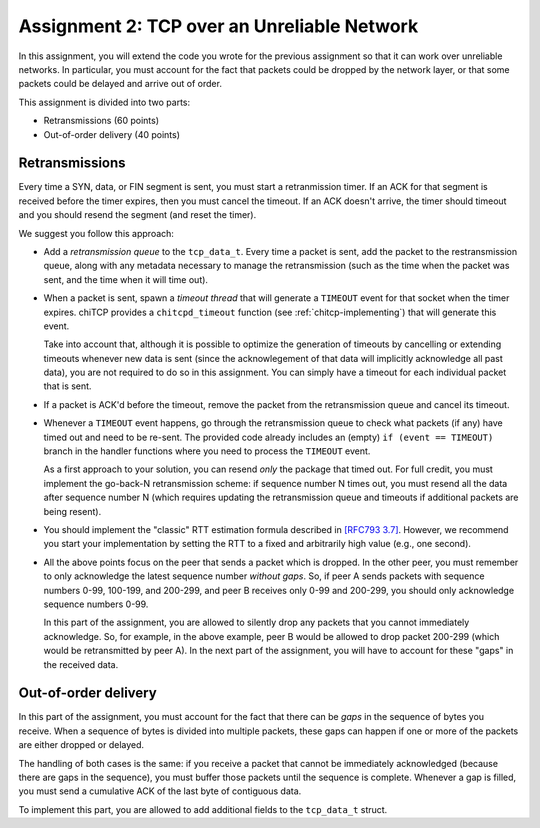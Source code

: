 .. _chitcp-assignment2:


Assignment 2: TCP over an Unreliable Network
============================================

In this assignment, you will extend the code you wrote for the previous
assignment so that it can work over unreliable networks. In
particular, you must account for the fact that packets could be dropped
by the network layer, or that some packets could be delayed and arrive
out of order.

This assignment is divided into two parts:

- Retransmissions (60 points)
- Out-of-order delivery (40 points)

Retransmissions
---------------

Every time a SYN, data, or FIN segment is sent, you must start a retranmission
timer. If an ACK for that segment is received before the timer expires, then
you must cancel the timeout. If an ACK doesn't arrive, the timer should timeout
and you should resend the segment (and reset the timer).

We suggest you follow this approach:

- Add a *retransmission queue* to the ``tcp_data_t``. Every time a packet is sent,
  add the packet to the restransmission queue, along with any metadata necessary
  to manage the retransmission (such as the time when the packet was sent, and the
  time when it will time out).
  
- When a packet is sent, spawn a *timeout thread* that will generate a ``TIMEOUT``
  event for that socket when the timer expires. chiTCP 
  provides a ``chitcpd_timeout`` function (see :ref:`chitcp-implementing`) that
  will generate this event.
  
  Take into account that, although it is possible to optimize the generation of
  timeouts by cancelling or extending timeouts whenever new data is sent (since the acknowlegement
  of that data will implicitly acknowledge all past data), you are not required
  to do so in this assignment. You can simply have a timeout for each individual
  packet that is sent.
  
- If a packet is ACK'd before the timeout, remove the packet from the retransmission
  queue and cancel its timeout.
  
- Whenever a ``TIMEOUT`` event happens, go through the retransmission queue to check
  what packets (if any) have timed out and need to be re-sent. The provided code
  already includes an (empty) ``if (event == TIMEOUT)`` branch in the handler
  functions where you need to process the ``TIMEOUT`` event.

  As a first approach to your solution, you can resend *only* the package that
  timed out. For full credit, you must implement the go-back-N retransmission scheme: 
  if sequence number N times out, you must resend all the data after sequence number N
  (which requires updating the retransmission queue and timeouts if additional
  packets are being resent).

- You should implement the "classic" RTT estimation formula described in
  `[RFC793 3.7] <http://tools.ietf.org/html/rfc793#section-3.7>`__. However, we
  recommend you start your implementation by setting the RTT to a fixed and
  arbitrarily high value (e.g., one second).
  
- All the above points focus on the peer that sends a packet which is dropped.
  In the other peer, you must remember to only acknowledge the latest sequence
  number *without gaps*. So, if peer A sends packets with sequence numbers 0-99, 
  100-199, and 200-299, and peer B receives only 0-99 and 200-299, you should
  only acknowledge sequence numbers 0-99.
  
  In this part of the assignment, you are allowed to silently drop any packets
  that you cannot immediately acknowledge. So, for example, in the above example,
  peer B would be allowed to drop packet 200-299 (which would be retransmitted
  by peer A). In the next part of the assignment, you will have to account for
  these "gaps" in the received data.


Out-of-order delivery
---------------------

In this part of the assignment, you must account for the fact that there can be
*gaps* in the sequence of bytes you receive. When a sequence of bytes is divided
into multiple packets, these gaps can happen if one or more of the packets are either
dropped or delayed.

The handling of both cases is the same: if you receive a packet that cannot
be immediately acknowledged (because there are gaps in the sequence), you
must buffer those packets until the sequence is complete. Whenever a gap is 
filled, you must send a cumulative ACK of the last byte of contiguous data.

To implement this part, you are allowed to add additional fields to 
the ``tcp_data_t`` struct.

